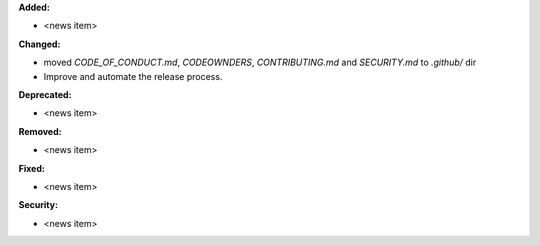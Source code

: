 **Added:**

* <news item>

**Changed:**

* moved `CODE_OF_CONDUCT.md`, `CODEOWNDERS`, `CONTRIBUTING.md` and `SECURITY.md` to `.github/` dir
* Improve and automate the release process.

**Deprecated:**

* <news item>

**Removed:**

* <news item>

**Fixed:**

* <news item>

**Security:**

* <news item>
